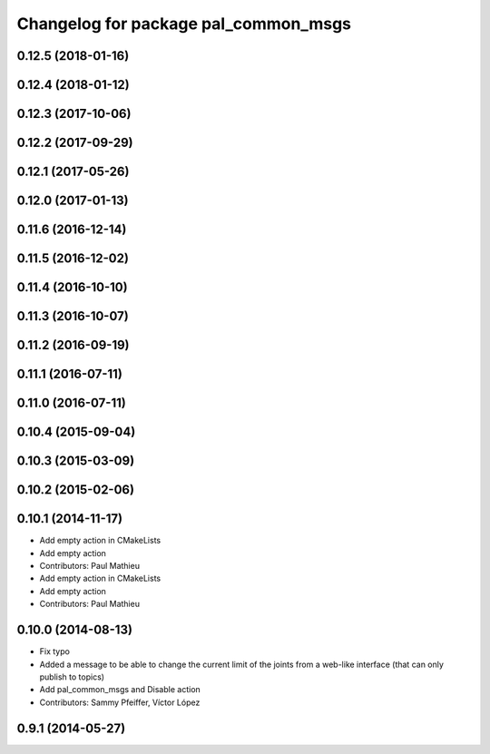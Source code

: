 ^^^^^^^^^^^^^^^^^^^^^^^^^^^^^^^^^^^^^
Changelog for package pal_common_msgs
^^^^^^^^^^^^^^^^^^^^^^^^^^^^^^^^^^^^^

0.12.5 (2018-01-16)
-------------------

0.12.4 (2018-01-12)
-------------------

0.12.3 (2017-10-06)
-------------------

0.12.2 (2017-09-29)
-------------------

0.12.1 (2017-05-26)
-------------------

0.12.0 (2017-01-13)
-------------------

0.11.6 (2016-12-14)
-------------------

0.11.5 (2016-12-02)
-------------------

0.11.4 (2016-10-10)
-------------------

0.11.3 (2016-10-07)
-------------------

0.11.2 (2016-09-19)
-------------------

0.11.1 (2016-07-11)
-------------------

0.11.0 (2016-07-11)
-------------------

0.10.4 (2015-09-04)
-------------------

0.10.3 (2015-03-09)
-------------------

0.10.2 (2015-02-06)
-------------------

0.10.1 (2014-11-17)
-------------------
* Add empty action in CMakeLists
* Add empty action
* Contributors: Paul Mathieu

* Add empty action in CMakeLists
* Add empty action
* Contributors: Paul Mathieu

0.10.0 (2014-08-13)
-------------------
* Fix typo
* Added a message to be able to change the current limit of the joints from a web-like interface (that can only publish to topics)
* Add pal_common_msgs and Disable action
* Contributors: Sammy Pfeiffer, Víctor López

0.9.1 (2014-05-27)
------------------
